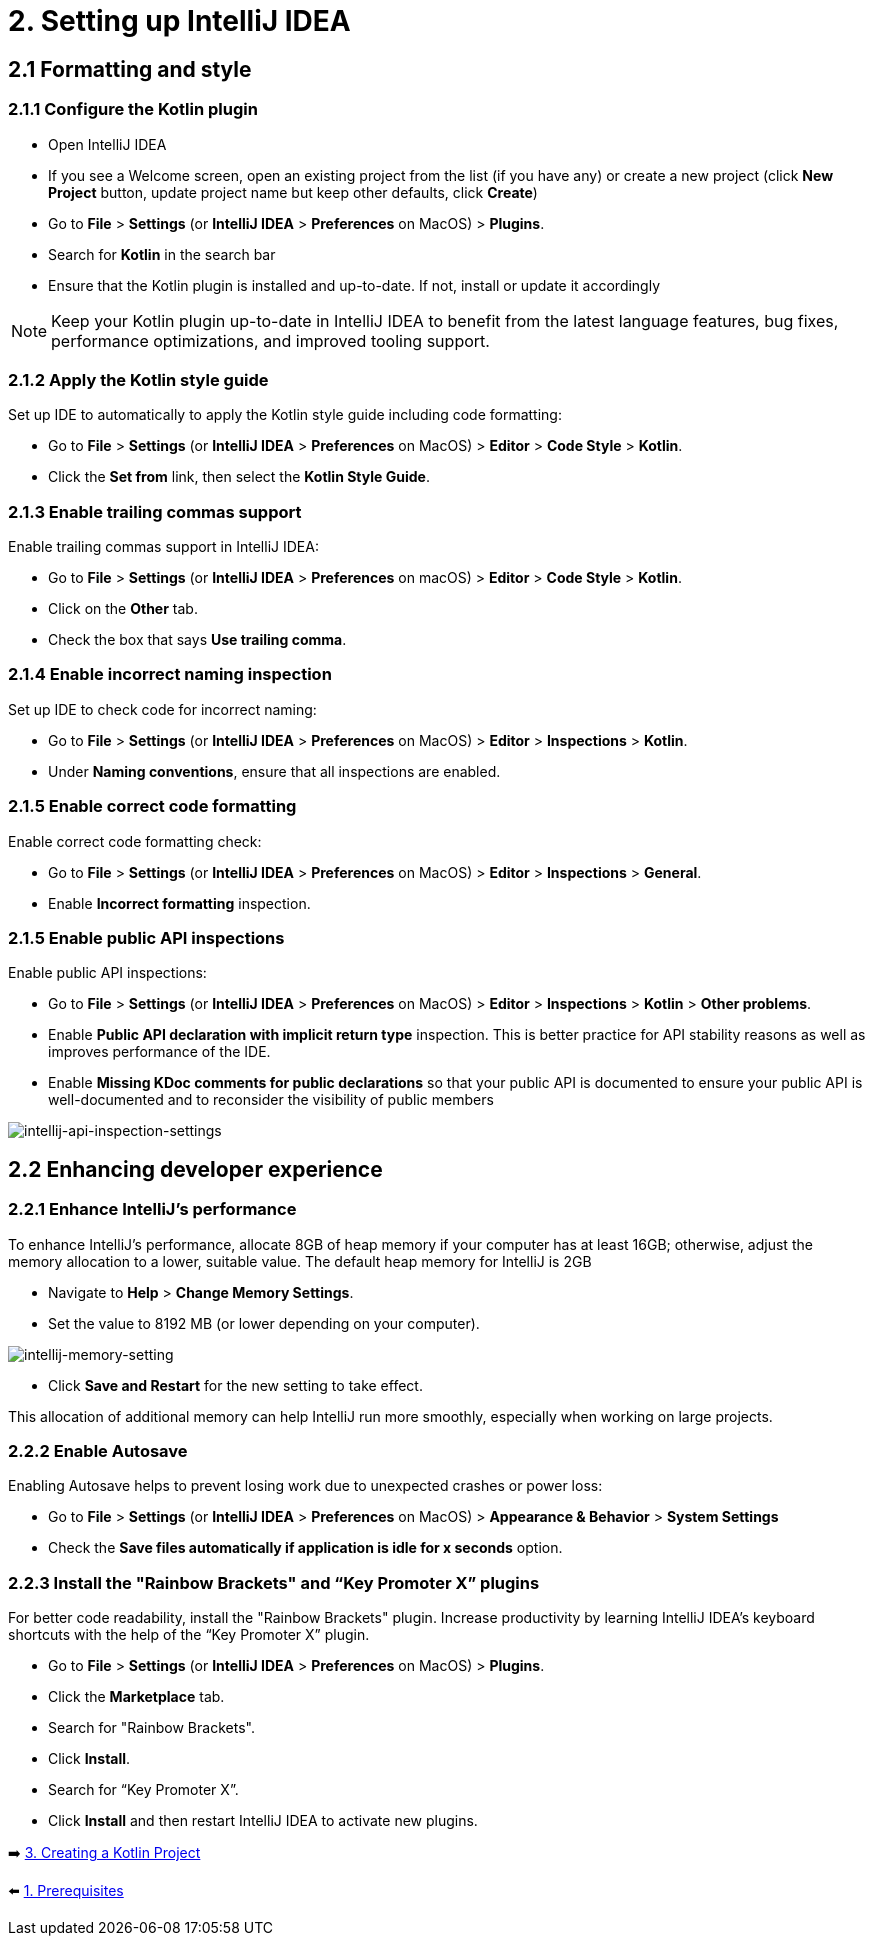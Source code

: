 = 2. Setting up IntelliJ IDEA

== 2.1 Formatting and style

=== 2.1.1 Configure the Kotlin plugin
* Open IntelliJ IDEA
* If you see a Welcome screen, open an existing project from the list (if you have any) or create a new project (click *New Project* button, update project name but keep other defaults, click *Create*)
* Go to *File* > *Settings* (or *IntelliJ IDEA* > *Preferences* on MacOS) > *Plugins*.
* Search for *Kotlin* in the search bar
* Ensure that the Kotlin plugin is installed and up-to-date. If not, install or update it accordingly

NOTE: Keep your Kotlin plugin up-to-date in IntelliJ IDEA to benefit from the latest language features, bug fixes, performance optimizations, and improved tooling support.

=== 2.1.2 Apply the Kotlin style guide
Set up IDE to automatically to apply the Kotlin style guide including code formatting:

* Go to *File* > *Settings* (or *IntelliJ IDEA* > *Preferences* on MacOS) > *Editor* > *Code Style* > *Kotlin*.
* Click the *Set from* link, then select the *Kotlin Style Guide*.

=== 2.1.3 Enable trailing commas support
Enable trailing commas support in IntelliJ IDEA:

* Go to *File* > *Settings* (or *IntelliJ IDEA* > *Preferences* on macOS) > *Editor* > *Code Style* > *Kotlin*.
* Click on the *Other* tab.
* Check the box that says *Use trailing comma*.

=== 2.1.4  Enable incorrect naming inspection
Set up IDE to check code for incorrect naming:

* Go to *File* > *Settings* (or *IntelliJ IDEA* > *Preferences* on MacOS) > *Editor* > *Inspections* > *Kotlin*.
* Under *Naming conventions*, ensure that all inspections are enabled.

=== 2.1.5 Enable correct code formatting
Enable correct code formatting check:

* Go to *File* > *Settings* (or *IntelliJ IDEA* > *Preferences* on MacOS) > *Editor* > *Inspections* > *General*.
* Enable *Incorrect formatting* inspection.

=== 2.1.5 Enable public API inspections
Enable public API inspections:

* Go to *File* > *Settings* (or *IntelliJ IDEA* > *Preferences* on MacOS) > *Editor* > *Inspections* > *Kotlin* > *Other problems*.
* Enable *Public API declaration with implicit return type* inspection. This is better practice for API stability reasons as well as improves performance of the IDE.
* Enable *Missing KDoc comments for public declarations* so that your public API is documented to ensure your public API is well-documented and to reconsider the visibility of public members

image::images/EnableApiInspections.png[intellij-api-inspection-settings]

== 2.2 Enhancing developer experience

=== 2.2.1 Enhance IntelliJ's performance

To enhance IntelliJ's performance, allocate 8GB of heap memory if your computer has at least 16GB; otherwise, adjust the memory allocation to a lower, suitable value. The default heap memory for IntelliJ is 2GB

* Navigate to *Help* > *Change Memory Settings*.
* Set the value to 8192 MB (or lower depending on your computer).

image::images/HeapMemorySetting.png[intellij-memory-setting]
* Click *Save and Restart* for the new setting to take effect.

This allocation of additional memory can help IntelliJ run more smoothly, especially when working on large projects.

=== 2.2.2 Enable Autosave
Enabling Autosave helps to prevent losing work due to unexpected crashes or power loss:

* Go to *File* > *Settings* (or *IntelliJ IDEA* > *Preferences* on MacOS) > *Appearance & Behavior* > *System Settings*
* Check the *Save files automatically if application is idle for x seconds* option.

=== 2.2.3 Install the "Rainbow Brackets" and “Key Promoter X” plugins
For better code readability, install the "Rainbow Brackets" plugin. Increase productivity by learning IntelliJ IDEA's keyboard shortcuts with the help of the “Key Promoter X” plugin.

* Go to *File* > *Settings* (or *IntelliJ IDEA* > *Preferences* on MacOS) > *Plugins*.
* Click the *Marketplace* tab.
* Search for "Rainbow Brackets".
* Click *Install*.
* Search for “Key Promoter X”.
* Click *Install* and then restart IntelliJ IDEA to activate new plugins.

➡️ link:./3-create-kotlin-project.adoc[3. Creating a Kotlin Project]

⬅️ link:./1-prerequisites.adoc[1. Prerequisites]